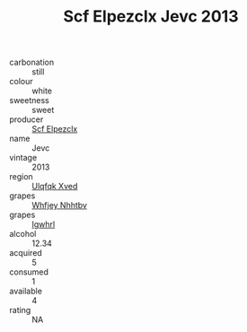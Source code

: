 :PROPERTIES:
:ID:                     8f26d711-e8d8-43f3-8474-367fa88c2bd5
:END:
#+TITLE: Scf Elpezclx Jevc 2013

- carbonation :: still
- colour :: white
- sweetness :: sweet
- producer :: [[id:85267b00-1235-4e32-9418-d53c08f6b426][Scf Elpezclx]]
- name :: Jevc
- vintage :: 2013
- region :: [[id:106b3122-bafe-43ea-b483-491e796c6f06][Ulqfqk Xved]]
- grapes :: [[id:cf529785-d867-4f5d-b643-417de515cda5][Whfjey Nhhtbv]]
- grapes :: [[id:418b9689-f8de-4492-b893-3f048b747884][Igwhrl]]
- alcohol :: 12.34
- acquired :: 5
- consumed :: 1
- available :: 4
- rating :: NA


